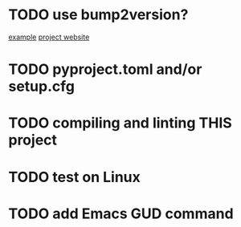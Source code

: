 * TODO use bump2version?
  [[https://github.com/audreyfeldroy/cookiecutter-pypackage][example]]
  [[https://github.com/c4urself/bump2version][project website]]

* TODO pyproject.toml and/or setup.cfg

* TODO compiling and linting THIS project

* TODO test on Linux

* TODO add Emacs GUD command
